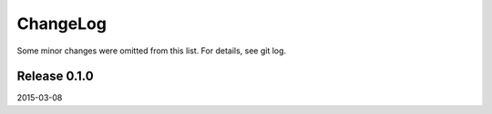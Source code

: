 ChangeLog
=========

Some minor changes were omitted from this list. For details, see git log.

Release 0.1.0
-------------

2015-03-08